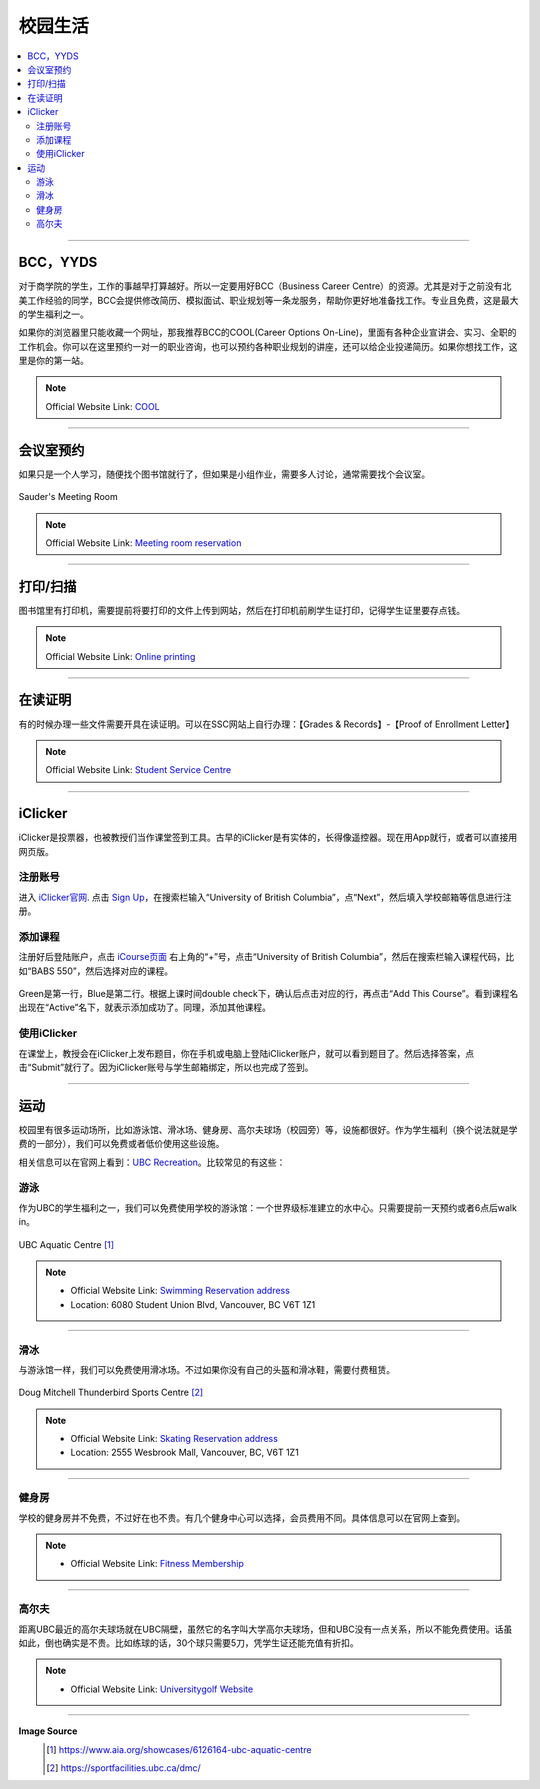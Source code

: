 校园生活
===========
.. contents:: 
   :local:
   :depth: 2

----

BCC，YYDS
--------------------

对于商学院的学生，工作的事越早打算越好。所以一定要用好BCC（Business Career Centre）的资源。尤其是对于之前没有北美工作经验的同学，BCC会提供修改简历、模拟面试、职业规划等一条龙服务，帮助你更好地准备找工作。专业且免费，这是最大的学生福利之一。

如果你的浏览器里只能收藏一个网址，那我推荐BCC的COOL(Career Options On-Line)，里面有各种企业宣讲会、实习、全职的工作机会。你可以在这里预约一对一的职业咨询，也可以预约各种职业规划的讲座，还可以给企业投递简历。如果你想找工作，这里是你的第一站。


.. note:: Official Website Link: `COOL <https://sauder-ubc-csm.symplicity.com/>`_

----

会议室预约
------------------------

如果只是一个人学习，随便找个图书馆就行了，但如果是小组作业，需要多人讨论，通常需要找个会议室。

.. figure:: ../../../images/meetingroom.png
   :align: center

   Sauder's Meeting Room

.. note:: Official Website Link: `Meeting room reservation <https://booking.sauder.ubc.ca/gbr/>`_



----

打印/扫描
-----------------

图书馆里有打印机，需要提前将要打印的文件上传到网站，然后在打印机前刷学生证打印，记得学生证里要存点钱。

.. note:: Official Website Link: `Online printing <https://payforprint.ubc.ca/user>`_

----

在读证明
-------------------------

有的时候办理一些文件需要开具在读证明。可以在SSC网站上自行办理：【Grades & Records】-【Proof of Enrollment Letter】

.. note:: Official Website Link: `Student Service Centre  <https://ssc.adm.ubc.ca/sscportal/servlets/SRVSSCFramework>`_

----

iClicker
-------------------------
iClicker是投票器，也被教授们当作课堂签到工具。古早的iClicker是有实体的，长得像遥控器。现在用App就行，或者可以直接用网页版。

注册账号
^^^^^^^^^^^
进入 `iClicker官网 <https://student.iclicker.com/>`_. 点击 `Sign Up <https://student.iclicker.com/#/account/create>`_，在搜索栏输入“University of British Columbia”，点“Next”，然后填入学校邮箱等信息进行注册。

.. figure:: ../../../images/iclicker01.png
   :align: center

添加课程
^^^^^^^^^^^
注册好后登陆账户，点击 `iCourse页面 <https://student.iclicker.com/#/courses/>`_ 右上角的“+”号，点击“University of British Columbia”，然后在搜索栏输入课程代码，比如“BABS 550”，然后选择对应的课程。

.. figure:: ../../../images/iclicker02.png
   :align: center

Green是第一行，Blue是第二行。根据上课时间double check下，确认后点击对应的行，再点击“Add This Course”。看到课程名出现在“Active”名下，就表示添加成功了。同理，添加其他课程。

.. figure:: ../../../images/iclicker03.png
   :align: center

使用iClicker
^^^^^^^^^^^^^^^^^^^^^^
在课堂上，教授会在iClicker上发布题目，你在手机或电脑上登陆iClicker账户，就可以看到题目了。然后选择答案，点击“Submit”就行了。因为iClicker账号与学生邮箱绑定，所以也完成了签到。


----

运动
-------------------------


校园里有很多运动场所，比如游泳馆、滑冰场、健身房、高尔夫球场（校园旁）等，设施都很好。作为学生福利（换个说法就是学费的一部分），我们可以免费或者低价使用这些设施。

相关信息可以在官网上看到：`UBC Recreation <https://recreation.ubc.ca/>`_。比较常见的有这些：

游泳
^^^^^^^^

作为UBC的学生福利之一，我们可以免费使用学校的游泳馆：一个世界级标准建立的水中心。只需要提前一天预约或者6点后walk in。

.. figure:: ../../../images/UBCAquaticCentre.png
   :align: center

   UBC Aquatic Centre [#]_

.. note:: 
   - Official Website Link: `Swimming Reservation address <https://recreation.ubc.ca/aquatics/schedule/>`_

   - Location: 6080 Student Union Blvd, Vancouver, BC V6T 1Z1

----

滑冰
^^^^^^^^^^^

与游泳馆一样，我们可以免费使用滑冰场。不过如果你没有自己的头盔和滑冰鞋，需要付费租赁。

.. figure:: ../../../images/ice.jpg
   :align: center

   Doug Mitchell Thunderbird Sports Centre [#]_

.. note:: 
   - Official Website Link: `Skating Reservation address <https://recreation.ubc.ca/ice/>`_

   - Location: 2555 Wesbrook Mall, Vancouver, BC, V6T 1Z1

----

健身房
^^^^^^^^^^^

学校的健身房并不免费，不过好在也不贵。有几个健身中心可以选择，会员费用不同。具体信息可以在官网上查到。

.. note:: 
   - Official Website Link: `Fitness Membership <https://recreation.ubc.ca/fitness-classes/memberships/>`_


----

高尔夫
^^^^^^^^^^^

距离UBC最近的高尔夫球场就在UBC隔壁，虽然它的名字叫大学高尔夫球场，但和UBC没有一点关系，所以不能免费使用。话虽如此，倒也确实是不贵。比如练球的话，30个球只需要5刀，凭学生证还能充值有折扣。

.. note:: 
   - Official Website Link: `Universitygolf Website <https://universitygolf.com/>`_

----

**Image Source**
   .. [#] https://www.aia.org/showcases/6126164-ubc-aquatic-centre

   .. [#] https://sportfacilities.ubc.ca/dmc/